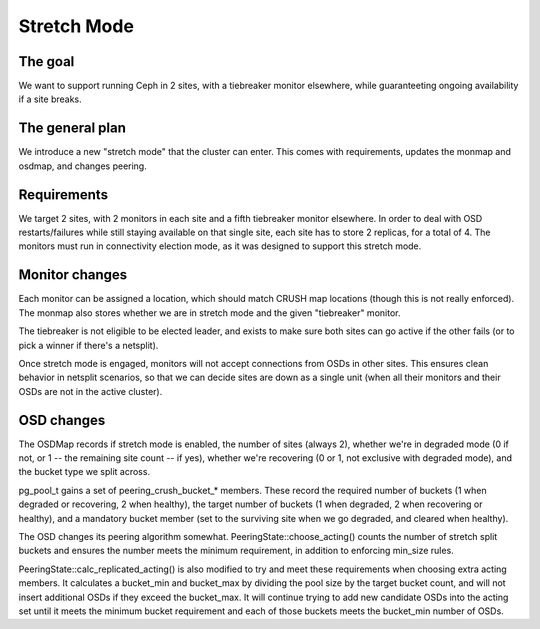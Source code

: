 ============
Stretch Mode
============

The goal
========
We want to support running Ceph in 2 sites, with a tiebreaker monitor
elsewhere, while guaranteeting ongoing availability if a site breaks.

The general plan
================
We introduce a new "stretch mode" that the cluster can enter. This comes with
requirements, updates the monmap and osdmap, and changes peering.

Requirements
============
We target 2 sites, with 2 monitors in each site and a fifth tiebreaker monitor
elsewhere. In order to deal with OSD restarts/failures while still staying
available on that single site, each site has to store 2 replicas, for a total
of 4.
The monitors must run in connectivity election mode, as it was designed to
support this stretch mode.

Monitor changes
===============
Each monitor can be assigned a location, which should match CRUSH map
locations (though this is not really enforced). The monmap also stores
whether we are in stretch mode and the given "tiebreaker" monitor.

The tiebreaker is not eligible to be elected leader, and exists
to make sure both sites can go active if the other fails (or to pick
a winner if there's a netsplit).

Once stretch mode is engaged, monitors will not accept connections from
OSDs in other sites. This ensures clean behavior in netsplit scenarios,
so that we can decide sites are down as a single unit (when all their
monitors and their OSDs are not in the active cluster).

OSD changes
==============
The OSDMap records if stretch mode is enabled, the number of sites (always 2),
whether we're in degraded mode (0 if not, or
1 -- the remaining site count -- if yes), whether we're recovering (0 or 1,
not exclusive with degraded mode), and the bucket type we split across.

pg_pool_t gains a set of peering_crush_bucket_* members. These record
the required number of buckets (1 when degraded or recovering, 2 when healthy),
the target number of buckets (1 when degraded, 2 when recovering or healthy),
and a mandatory bucket member (set to the surviving site when we go
degraded, and cleared when healthy).

The OSD changes its peering algorithm somewhat. PeeringState::choose_acting()
counts the number of stretch split buckets and ensures the number meets
the minimum requirement, in addition to enforcing min_size rules.

PeeringState::calc_replicated_acting() is also modified to try and meet
these requirements when choosing extra acting members. It calculates a
bucket_min and bucket_max by dividing the pool size by the target bucket count,
and will not insert additional OSDs if they exceed the bucket_max.
It will continue trying to add new candidate OSDs into the acting set until
it meets the minimum bucket requirement and each of those buckets meets
the bucket_min number of OSDs.
